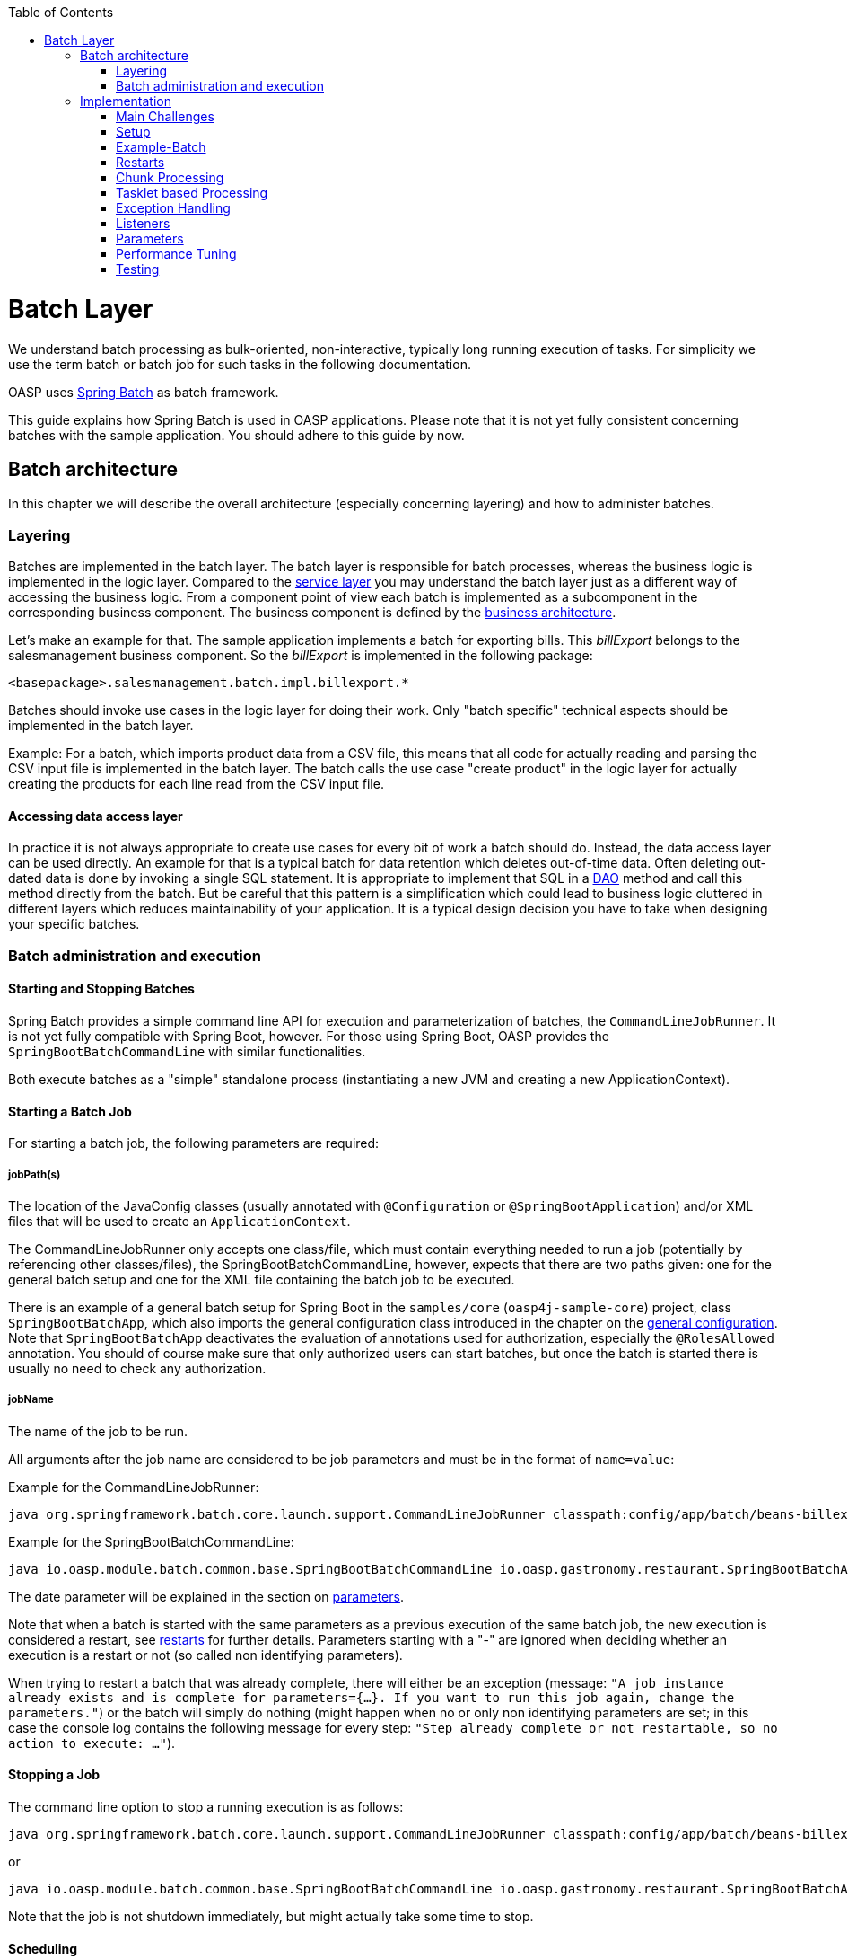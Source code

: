 :toc: macro
toc::[]

= Batch Layer

We understand batch processing as bulk-oriented, non-interactive, typically long running execution of tasks. For simplicity we use the term batch or batch job for such tasks in the following documentation. 

OASP uses link:http://projects.spring.io/spring-batch/[Spring Batch] as batch framework. 

This guide explains how Spring Batch is used in OASP applications. Please note that it is not yet fully consistent concerning batches with the sample application. You should adhere to this guide by now.

== Batch architecture

In this chapter we will describe the overall architecture (especially concerning layering) and how to administer batches. 

=== Layering

Batches are implemented in the batch layer. The batch layer is responsible for batch processes, whereas the business logic is implemented in the logic layer. Compared to the link:guide-service-layer[service layer] you may understand the batch layer just as a different way of accessing the business logic.
From a component point of view each batch is implemented as a subcomponent in the corresponding business component.
The business component is defined by the link:architecture[business architecture].

Let's make an example for that. The sample application implements a batch for exporting bills. This _billExport_ belongs to the salesmanagement business component.
So the _billExport_ is implemented in the following package:
//Example doesn't exist anymore and I didn't find any other used batches. 
[source]
<basepackage>.salesmanagement.batch.impl.billexport.*

Batches should invoke use cases in the logic layer for doing their work. 
Only "batch specific" technical aspects should be implemented in the batch layer.

==========================
Example:
For a batch, which imports product data from a CSV file, this means that all code for actually reading and parsing the CSV input file is implemented in the batch layer.
The batch calls the use case "create product" in the logic layer for actually creating the products for each line read from the CSV input file.
==========================


====  Accessing data access layer
In practice it is not always appropriate to create use cases for every bit of work a batch should do. Instead, the data access layer can be used directly.
An example for that is a typical batch for data retention which deletes out-of-time data.
Often deleting out-dated data is done by invoking a single SQL statement. It is appropriate to implement that SQL in a link:guide-dataaccess-layer#data-access-object[DAO] method and call this method directly from the batch.
But be careful that this pattern is a simplification which could lead to business logic cluttered in different layers which reduces maintainability of your application.
It is a typical design decision you have to take when designing your specific batches.

=== Batch administration and execution

[[start-and-stop-batch]]
==== Starting and Stopping Batches

Spring Batch provides a simple command line API for execution and parameterization of batches, the `CommandLineJobRunner`. It is not yet fully compatible with Spring Boot, however. For those using Spring Boot, OASP provides the `SpringBootBatchCommandLine` with similar functionalities.

Both execute batches as a "simple" standalone process (instantiating a new JVM and creating a new ApplicationContext).

==== Starting a Batch Job

For starting a batch job, the following parameters are required:

===== jobPath(s)

The location of the JavaConfig classes (usually annotated with `@Configuration` or `@SpringBootApplication`) and/or XML files that will be used to create an `ApplicationContext`.

The CommandLineJobRunner only accepts one class/file, which must contain everything needed to run a job (potentially by referencing other classes/files), the SpringBootBatchCommandLine, however, expects that there are two paths given: one for the general batch setup and one for the XML file containing the batch job to be executed.

There is an example of a general batch setup for Spring Boot in the `samples/core` (`oasp4j-sample-core`) project, class `SpringBootBatchApp`, which also imports the general configuration class introduced in the chapter on the xref:general-configuration[general configuration]. Note that `SpringBootBatchApp` deactivates the evaluation of annotations used for authorization, especially the `@RolesAllowed` annotation. You should of course make sure that only authorized users can start batches, but once the batch is started there is usually no need to check any authorization.

===== jobName

The name of the job to be run.

All arguments after the job name are considered to be job parameters and must be in the format of `name=value`:

Example for the CommandLineJobRunner:
----
java org.springframework.batch.core.launch.support.CommandLineJobRunner classpath:config/app/batch/beans-billexport.xml billExportJob -outputFile=file:out.csv date(date)=2015/12/20
----
//Batch doesn't exist anymore and I didn't find a new example in the code
Example for the SpringBootBatchCommandLine:
----
java io.oasp.module.batch.common.base.SpringBootBatchCommandLine io.oasp.gastronomy.restaurant.SpringBootBatchApp classpath:config/app/batch/beans-billexport.xml billExportJob -outputFile=file:out.csv date(date)=2015/12/20
----

The date parameter will be explained in the section on xref:parameters[parameters].

Note that when a batch is started with the same parameters as a previous execution of the same batch job, the new execution is considered a restart, see xref:restarts[restarts] for further details. Parameters starting with a "-" are ignored when deciding whether an execution is a restart or not (so called non identifying parameters).

When trying to restart a batch that was already complete, there will either be an exception (message: `"A job instance already exists and is complete for parameters={...}.  If you want to run this job again, change the parameters."`) or the batch will simply do nothing (might happen when no or only non identifying parameters are set; in this case the console log contains the following message for every step: `"Step already complete or not restartable, so no action to execute: ..."`).

==== Stopping a Job

The command line option to stop a running execution is as follows:
//Batch doesn't exist anymore and I didn't find a new example in the code
----
java org.springframework.batch.core.launch.support.CommandLineJobRunner classpath:config/app/batch/beans-billexport.xml –stop billExportJob
----

or
----
java io.oasp.module.batch.common.base.SpringBootBatchCommandLine io.oasp.gastronomy.restaurant.SpringBootBatchApp classpath:config/app/batch/beans-billexport.xml billExportJob –stop
----

Note that the job is not shutdown immediately, but might actually take some time to stop.

==== Scheduling

In real world scheduling of batches is not as simple as it first might look like.

* Multiple batches have to be executed in order to achieve complex tasks. If one of those batches fails the further execution has to be stopped and operations should be notified for example.
* Input files or those created by batches have to be copied from one node to another.
* Scheduling batch executing could get complex easily (quarterly jobs, run job on first workday of a month, ...)

For OASP we propose the batches themselves should not mess around with details of batch administration.
Likewise your application should not do so.

Batch administration should be externalized to a dedicated batch administration service or scheduler.
This service could be a complex product or a simple tool like cron. We propose link:http://rundeck.org[Rundeck] as an open source job scheduler.
 
This gives full control to operations to choose the solution which fits best into existing administration procedures.

== Implementation

In this chapter we will describe how to properly setup and implement batches.

=== Main Challenges

At a first glimpse, implementing batches is much like implementing a backend for client processing.
There are, however, some points at which batches have to be implemented totally different. This is especially true if large data volumes are to be processed.

The most important points are:

==== Transaction handling

For processing request made by clients there is usually one transaction for each request. If anything goes wrong, the transaction is rolled back and all changes are reverted.

A naive approach for batches would be to execute a whole batch in one single transaction so that if anything goes wrong, all changes are reverted and the batch could start from scratch. For processing large amounts of data, this is technically not feasible, because the database system would have to be able to undo every action made within this transaction. And the space for storing the undo information needed for this (the so called "undo tablespace") is usually quite limited.

So there is a need of short running transactions. To help programmers to do so, Spring Batch offers the so called chunk processing which will be explained xref:chunk-processing[here].

==== Restarting Batches

In client processing mode, when an exception occurs, the transaction is rolled back and there is no need to worry about data inconsistencies.

This is not true for batches however, due to the fact that you usually can't have just one transaction. When an unexpected error occurs and the batch aborts, the system is in a state where the data is partly processed and partly not and there needs to be some sort of plan on how to continue from there.

Even if a batch was perfectly reliable, there might be errors that are not under the control of the application, e.g. lost connection to the database, so that there is always a need for being able to restart.

The section on xref:restarts[restarts] describes how to design a batch that is restartable. What's important is that a programmer has to invest some time upfront for a batch to be able restart after aborts.

==== Exception handling in Batches

The problem with exception handling is that a single record can cause a whole batch to fail and many records will remain unprocessed. In contrast to this, in client processing mode when processing fails this usually affects only one user.

To prevent this situation, Spring Batch allows to skip data when certain exceptions occur. However, the feature should not be misused in a way that you just skip all exceptions independently of their cause.

So when implementing a batch, you should think about what exceptional situations might occur and how to deal with that and weather it is okay to skip those exceptions or not. When an unexpected exception occurs, the batch should still fail so that this exception is not ignored but its causes are analyzed.

Another way of handling exceptions in batches is retrying: Simply try to process the data once more and hope that everything works well this time. This approach often works for database problems, e.g. timeouts.

The section on xref:exception-handling[exception handling] explains skipping and retrying in more detail.

Note that exceptions are another reason why you should not execute a whole batch in one transaction. If anything goes wrong, you could either rollback the transaction and start the batch from scratch or you could manually revert all relevant changes. Both are not very good solutions.

==== Performance issues

In client processing mode, optimizing throughput (and response times) is an important topic as well, of course.

However, a performance that is still considered okay for client processing might be problematic for batches as these usually have to process large volumes of data and the time for their execution is usually quite limited (batches are often executed at night when no one is using the application).

An example: If processing the data of one person takes a second, this is usually still considered OK for client processing (even though performance could be better). However if a batch has to process the data of 100.000 persons in one night and is not executed with multiple threads, this takes roughly 28 hours, which is by far too much.

The section on xref:performance-tuning[performance] contains some tips on how to deal with performance problems.

=== Setup

==== Database

Spring Batch needs some meta data tables for monitoring batch executions and for restoring state for xref:restarts[restarts]. Detailed description about needed tables, sequences and indexes can be found in http://docs.spring.io/spring-batch/reference/html/metaDataSchema.html[Spring Batch - Reference Documentation: Appendix B. Meta-Data Schema].

It is not recommended to add additional meta data tables, because this easily leads to inconsistencies with what is stored in those tables maintained by Spring Batch.
You should rather try to extract all needed information out of the standard tables in case the standard API (especially `JobRepository` and `JobExplorer`, see below) does not fit your needs.


[[debug-information-columns-in-meta-data-tables]]
===== Failure information

`BATCH_JOB_EXECUTION.EXIT_MESSAGE` and `BATCH_STEP_EXECUTION.EXIT_MESSAGE` store a detailed description of how the job exited. In the case of failure, this might include as much of the stack trace as is possible. 
`BATCH_STEP_EXECUTION_CONTEXT.SHORT_CONTEXT` stores a stringified version of the step's `ExecutionContext` (see xref:saving-and-restoring-state[saving and restoring state], the rest is stored in a BLOB if needed). 
The default length of those columns in the sample schema scripts is `2500`. 

It is good to increase the length of those columns as far as the database allows it to make it easier to find out which exception failed a batch (not every exception causes a failure, see xref:exception-handling[exception handling]). Some JDBC drivers cast CLOBs to string automatically. If this is the case, you can use CLOBs instead.

[[config]]
==== General Configuration

For configuring batches, we recommend not to use annotations (would not work very well for batches) or JavaConfig, but XML, because this makes the whole batch configuration more transparent, as its structure and implementing beans are immediately visible. Moreover the Spring Batch documentation focuses rather on XML based configurations than on JavaConfig.

For explanations on how these XML files are build in general, have a look at the http://docs.spring.io/spring-framework/docs/current/spring-framework-reference/html/beans.html#beans-factory-metadata[spring documentation].

There is, however, some general configuration needed for all batches, for which we use JavaConfig, as it is also used for the setup of all other layers. You can find an example of such a configuration in the `samples/core` project: `BeansBatchConfig`. In this section, we will explain the most important parts of this class.

The `jobRepository` is used to update the meta data tables.

The database type can optionally be set on the `jobRepository` for correctly handling database specific things using the `setDatabaseType` method. Possible values are oracle, mysql, postgres etc.

If the size of all three columns, which by default have a length limitation of 2500, has been increased as proposed xref:failure-information[here], the property maxVarCharLength should be adjusted accordingly using the corresponding setter method in order to actually utilize the additional space.

The `jobExplorer` offers methods for reading from the meta data tables in addition to those methods provided by the `jobRepository`, e.g. getting the last executions of a batch.

The `jobLauncher` is used to actually start batches.

We use our own implementation (`JobLauncherWithAdditionalRestartCapabilities`) here, which can be found in the module `modules/batch` (`oasp4j-batch`). It enables a special form of restarting a batch ("restart from scratch", see the section on xref:restarts[restarts] for further details).

The `jobRegistry` is basically a map, which contains all batch jobs. It is filled by the bean of type `JobRegistryBeanPostProcessor` automatically.

A `JobParametersIncremeter` (bean `incrementer`) can be used to generate unique parameters, see xref:restarts[restarts] and xref:parameters[parameters] for further details. It should be configured manually for each batch job, see example batch below, otherwise exceptions might occur when starting batches.

[[example-batch]]
=== Example-Batch

As already mentioned, every batch job consists of one or more batch steps, which internally either use chunk processing or tasklet based processing.

Our bill export batch job consists of the following to steps:

1. Read all (not processed) bills from the database, mark them as processed (additional attribute) and write them into a CSV file (to be further processed by other systems). This step is implemented using chunk processing (see xref:chunk-processing[chunk processing]).

2. Delete all bill from the database which are marked as processed. This step is implemented in a tasklet (see xref:tasklet-based-processing[tasklet based processing]).

Note that you could also delete the bills directly. However, for being able to demonstrate tasklet based processing, we have created a separate step here.

Also note that in real systems you would usually create a backup of data as important as bills, which is not done here.

The beans-billexport.xml (located in src/main/resources/config/app/batch) has to look like this to implement the batch. Note that you might not fully understand this example by now, but you should after reading the whole chapter on batches.
//Same as for everything else here: The Billexport doesn't exist anymore
[source,xml]
----
<?xml version="1.0" encoding="UTF-8"?>
<beans xmlns="http://www.springframework.org/schema/beans"
	xmlns:xsi="http://www.w3.org/2001/XMLSchema-instance"
	xmlns:batch="http://www.springframework.org/schema/batch"
	xsi:schemaLocation=
	   "http://www.springframework.org/schema/beans
	    http://www.springframework.org/schema/beans/spring-beans.xsd
	    http://www.springframework.org/schema/batch
	    http://www.springframework.org/schema/batch/spring-batch.xsd">
	
	<batch:job id="billExportJob" incrementer="incrementer">
	
		<batch:step id="createCsvFile" next="deleteBills">
			<batch:tasklet>
				<batch:transaction-attributes timeout="180"/>
				<batch:chunk reader="unprocessedBillsReader" processor="processedMarker" 
					writer="csvFileWriter" commit-interval="1000" />
			</batch:tasklet>
			<listeners>
				<listener ref="chunkLoggingListener"/>
			<listeners>
		</batch:step>
		
		<batch:step id="deleteBills">
			<batch:tasklet ref="billsDeleter">
				<batch:transaction-attributes timeout="180" />
			</batch:tasklet>
		</batch:step>
		
	</batch:job>	
	
	<bean id="unprocessedBillsReader" 
		class="io.oasp.salesmanagement.batch.impl.billexport.UnprocessedBillsReader">
		<property name="pageSize" value="1000" />
		<property name="billDao" ref="billDao" />
	</bean>
	
	<bean id="processedMarker" 
		class="io.oasp.salesmanagement.batch.impl.billexport.ProcessedMarker">
		<property name="billDao" ref="billDao" />
	</bean>
	
	<bean id="csvFileWriter" class="org.springframework.batch.item.file.FlatFileItemWriter" scope="step">
		<property name="resource" value="#{jobParameters['outputFile']}"/>
		<property name="encoding" value="UTF-8" />
		<property name="headerCallback">
			<bean class="io.oasp.salesmanagement.batch.impl.billexport.BillHeaderCallback"/>
		</property>
		<property name="lineAggregator">
			<bean class="io.oasp.salesmanagement.batch.impl.billexport.BillLineAggregator"/>
		</property>
	</bean>
	
	<bean id="billsDeleter" class="io.oasp.salesmanagement.batch.impl.billexport.BillsDeleter">
		<property name="billsToDeleteInTransaction" value="10000" />
	</bean>

	<bean id="chunkLoggingListener"
		class="io.oasp.module.batch.common.impl.ChunkLoggingListener" />
</beans>
----

As you can see, there is a job element (`billExportJob`), which contains the two step elements (`createCsvFile` and `deleteBills`). Note that for every step you have to explicitly specify which step comes next (using the next attribute), unless it is the last step.

The step elements always contains a tasklet element, even if chunk processing is used. The transaction-attributes element is especially used to set timeout of transactions (in seconds). Note that there is usually more than one transaction per step (see below).

What follows is either a chunk element with `ItemReader`, `ItemProcessor`, `ItemWriter` and a commit interval (see xref:chunk-processing[chunk processing]) or the tasklet element containing a reference to a tasklet.

In the example above the `ItemReader` `unprocessedBillsReader` always reads 1000 ids of unprocessed bills (via a DAO) and returns them one after another. The `ItemProcessor` `processedMarker` reads the corresponding bills from the database (see xref:chunk-processing[chunk processing] why we do not read them directly in the `ItemReader`) and marks them as processed. The `ItemWriter` `csvFileWriter` (see below on how this writer is configured) writes them to a CSV file. The path of this file is provided as batch parameter (`outputFile`).

The `tasklet` `billsDeleter` deletes all processed bills (10.000 in one transaction).

The `chunkLoggingListener`, which is also used in the example above, can be utilized for all chunk steps to log exceptions together with the items where these exceptions occurred (see xref:listeners[listeners] for further details on listeners). It's implementation can be found in the module modules/batch. Note that classes used for items have to have an appropriate `toString()` method in order for this listener to be useful.


[[restarts]]
=== Restarts

A batch execution is considered a restart, if it was run already (with the same parameters) and there was a (non skippable) failure or the batch has been stopped.

There are basically two ways to do a restart:

* Undo all changes and restart from scratch.
* Restore the state of that batch at the time the error occurred and continue processing.

The first approach has two major disadvantages:
One is that depending on what the batch does, reverting all of its changes can get quite complex. And you easily end up having implemented a batch that is restartable, but not if it fails in the wrong step.

The second disadvantage is that if a batch runs for several hours and then it fails it has to start all over again. And as the time for executing batches is usually quite limited, this can be problematic.

If reverting all changes is as easy as deleting all files in a given directory or something like that and the expected duration for an execution of the batch is rather short, you might consider the option of always starting at the beginning, otherwise you shouldn’t.

Spring Batch supports implementing the second option. By default, if a batch is restarted with the same parameters as a previous execution of this batch, then this new execution continues processing at the step where the last execution was stopped or failed. If the last execution was already complete, an exception is raised.

The step itself has to be implemented in a way so that it can restore its internal state, which is the main drawback of this second option.

However, there are 'standard implementations' that are capable of doing so and these can easily be adapted to your needs. They are introduced in the section on xref:chunk-processing[chunk processing].

For instructing Spring Batch to always restart a batch at the very beginning even though there has been an execution of this batch with the same parameters already, set the `restartable` attribute of the `Job` element to false.

By default, setting this attribute to false means that the batch is not restartable (i.e. it cannot be started with the same parameters once more). It would raise an error if there was attempt to do so, so that it cannot be restarted where it left off.

We use our own `JobLauncher` (`JobLauncherWithAdditionalRestartCapabilities`) as described in the section on the xref:general-configuration[general configuration] to modify this behavior so that those batches are always restarted from the first step on by adding an extra parameter (instead of raising an exception), so that you do not have to take care of that yourself. So don't think of a batch marked with `restartable="false"` as a batch that is not restartable (as most people would probably assume just looking at the attribute) but as a batch that restarts always from the first step on.

Note that if a batch is restartable by restoring its internal state, it might not work correctly if the batch is started with different parameters after it failed, which usually comes down to the same thing as restating it from scratch. So, the batch has to be restarted and completed successfully before executing the next regular 'run'. When scheduling batches, you should make that sure.

[[chunk-processing]] 
=== Chunk Processing

Chunk processing is item based processing. Items can be bills, persons or whatever needs to be processed. Those items are grouped into chunks of a fixed size and all items within such a chunk are processed in one transaction. There is not one transaction for every single (small) item because there would be too many commits which degrades performance.

All items of a chunk are read by an `ItemReader` (e.g. from a file or from database), processed by an `ItemProcessor` (e.g. modified or converted) and written out as a whole by an `ItemWriter` (e.g. to a file or to database).

The size of a chunk is also called commit interval. One has to be careful , while choosing a large chunk size: When a skip or retry occurs for a single item (see xref:exception-handling[exception handling]), the current transaction has to be rolled back and all items of the chunk have to be reprocessed. This is especially a problem when skips and retries occur more often and results in long runtimes. 

The most important advantages of chunk processing are:

* good trade-off between size and number of transactions (configurable via commit size)
* transaction timeouts that do not have to be adapted for larger amounts of data that needs to be processed (as there is always one transaction for a fixed number of items)
* an exception handling that is more fain-grained than aborting/restarting the whole batch (item based skipping and retrying, see xref:exception-handling[exception handling])
* logging items where exceptions occurred (which makes failure analysis much more easy)

Note that you could actually achieve similar results using xref:tasklet-based-processing[tasklets] as described below. However, you would have to write many lines of additional code whereas you get these advantages out of the box using chunk processing (logging exceptions and items where these exceptions occurred is an extension, see xref:example-batch[example batch]).

Also note that items should not be too "big". For example, one might consider processing all bills within one month as one item. However, doing so you would not have those advantages any more. For instance, you would have larger transactions, as there are usually quite a lot of bills per month or payment method and if an exception occurs, you would not know which bill actually caused the exception. Additionally you would lose control of commit size, since one commit would process many bills hard coded and you cannot choose smaller chuncks.

Nevertheless, there are sometimes, situations where you cannot further "divide" items, e.g. when these are needed for one single call to an external system (e.g. for creating a PDF of all bills within a certain month, if PDFs are created by an external system). In this case you should do as much of the processing as possible on the basis of "small" items and then add an extra step to do what cannot be done based on these "small" items.

[[itemreader]]
==== ItemReader

A reader has to implement the `ItemReader` interface, which has the following method:

[source,java]
----
public T read() throws Exception;
----

T is a type parameter of the `ItemReader` interface to be replaced with the type of items to be read.

The method returns all items (one at a time) that need to be processed or null if there are no more items.

If an exception occurs during read, Spring Batch cannot tell which item caused the exception (as it has not been read yet). That is why a reader should contain as little processing logic as possible, minimizing the potential for failures.

===== Caching

By default, all items read by an `ItemReader` are cached by Spring Batch. This is useful because when a skippable exception occurs during processing of a chunk, all items (or at least those, that did not cause the exception) have to be reprocessed. These items are not read twice but taken from the cache then.

This is often necessary, because if a reader saves it's current state in member variables (e.g. the current position within a list of items) or uses some sort of cursor, these will be updated already and the next calls of the read method would deliver the next items ready and not those that have to be reprocessed.

However this also means that when the items read by an `ItemReader` are entities, these might be detached, because these might have been read in a different transaction. In some standard implementations Spring Batch even manually detaches entities in `ItemReaders`.

In case these entities are to be modified it is a good practice that the `ItemReader` only reads IDs and the `ItemProcessor` loads the entities for these IDs to avoid the problem.

===== Reading from Transactional Queues

In case the reader reads from a transactional queue (e.g. using JMS), you must not use caching, because then an item might get processed twice: Once from cache and once from queue to where it has been returned after the rollback. To achieve this, set `reader-transactional-queue="true"` in the chunk element in the step definition.

Moreover the `equals` and `hashCode` methods of the class used for items have to be appropriately implemented for Spring Batch to be able to identify items that were processed before unsuccessfully (causing a rollback and thereby returning them to the queue). Otherwise the batch might be caught in an infinite loop trying to process the same item over and over again (e.g. when the item is about to be skipped, see xref:exception-handling[exception handling]).

===== Reading from the Database

When selecting data from a database, there is usually some sort of cursor used. One challenge is to make this cursor not participate in the chunk's transaction, because it would be closed after the first chunk.

We will show how to use JDBC based cursors for `ItemReader` implementations in later releases of this documentation.

For JPA/JPQL based queries, cursors cannot be used, because JPA does not know of the concept of a cursor. Instead it supports pagination as introduced in the chapter on the data access layer, which can be used for this purpose as well. Note that pagination requires the result set to be sorted in an unambiguous order to work reliably. The order itself is irrelevant as long as it does not change (you can e.g. sort the entities by their primary key).

An `ItemReader` using pagination should inherit from the `AbstractPagingItemReader`, which already provides most of the needed functionality. It manages the internal state, i.e. the current position, which can be correctly restored after a restart (when using an unambiguous order for the result set).

Classes inheriting from `AbstractPagingItemReader` must implement two methods. 

The method `doReadPage()` performs the actual read of a page. The result is not returned (return type is void) but used to replace the content of the 'results' instance variable (type: List).

Due to our layering concept and the persistence layer being the only place where access to the database should take place, you should not directly execute a query in this method, but call a DAO, which itself executes the query (using pagination). 

`AbstractPagingItemReader` provides methods for finding out the current position: use `getPage()` for the current page and `getPageSize()` for the (max.) page size. These values should be passed to the DAO as parameters. Note that the `AbstractPagingItemReader` starts counting pages from zero, whereas the `PaginationTo` used for pagination (retrieved by calling `SearchCriteriaTo.getPagination()`) starts counting from one, which is why you always have to increment the page number by one.

The second method is `doJumpToPage(int)`, which usually only requires an empty implementation.

Furthermore, you need to set the property `pageSize`, which specifies how many items should be read at once. A page size that is as big as the commit interval usually results in the best performance.

The approach of using pagination for `ItemReader` should not be used when items (usually entities) are added or removed or modified by the batch step itself or in parallel with the execution of the batch step so that the order changes, e.g. by other batches or due to operations started by clients (i.e. if the batch is executed in online mode). In this case there might be items processed twice or not processed at all. Be aware that due to hibernate's Hi/Lo-Algorithm newer entities could get lower IDs than existing IDs and you probably will not process all entities if you rely on strict ID monotony!

A simple solution for such scenarios would be to introduce a new flag 'processed' for the entities read if that is an option (as it is also done in the example batch). The query should be rewritten then so that only unprocessed items are read (additionally limiting the result set size to the number of items to be processed in the current chunk, but not more).

Note that most of the standard implementations provided by Spring Batch do not fit to the layering approach in OASP applications, as these mostly require direct access to an `EntityManager` or a JDBC connection for example.  You should think twice when using them and not break the layering concept.

===== Reading from Files

For reading simply structured files, e.g. for those in which every line corresponds to an item to be processed by the batch, the `FlatFileItemReader` can be used. It requires two properties to be set: The first one the `LineMapper` (property `lineMapper`), which is used to convert a line (i.e. a String) to an item. It is a very simple interface which will not be discussed in more detail here. The second one is the resource, which is actually the file to be read. When set in the XML, it is sufficient to specify the path with a "file:" in front of it if it is a normal file from the file system. 

In addition to that, the property `linesToSkip` (integer) can be set to skip headers for example. For reading more than one line before for creating an item, a `RecordSeparatorPolicy` can be used, which will not be discussed in more detail here, too. By default, all lines starting with a '#' will be considered to be a comment, which can be changed by changing the comment property (string array). The encoding property can be used to set the encoding. A `FlatFileItemReader` can restore its state after restarts.

For reading XML files, you can use the `StaxEventItemReader` (StAX is an alternative to DOM and SAX), which will not be discussed in further detail here.

In case the standard implementations introduced here do not fit your needs, you will need to implement your own `ItemReader`. If this `ItemReader` has some internal state (usually stored in member variables), which needs to be restored in case of restarts, see the section on xref:saving-and-restoring-state[saving and restoring state] for information on how to do this.

==== ItemProcessor

A processor must implement the `ItemProcessor` interface, which has the following method:

[source,java]
----
public O process(I item) throws Exception;
----

As you can see, there are two type parameters involved: one for the type of items received from the `ItemReader` and one for the type of items passed to the `ItemWriter`. These can be the same.

If an item has been selected by the `ItemReader`, but there is no need to further process this item (i.e. it should not be passed to the `ItemWriter`), the `ItemProcessor` can return null instead of an item.

Strictly interpreting chunk processing, the `ItemProcessor` should not modify anything but should only give instructions to the `ItemWriter` on how to do modifications. For entities however this is not really practical and as it requires no special logic in case of rollbacks/restarts (as all modifications are transactional), it is usually OK to modify them directly.

In contrast to this, performing accesses to files or calling external systems should only be done in `ItemReader`/`ItemWriter` and the code needed for properly handling failures (restarts for example) should be encapsulated there.

It is usually a good practice to make `ItemProcessor` implementations stateless, as the process method might be called more than once for one item (see the section on `ItemReader` why). If your ItemProcessor really needs to have some internal state, see xref:saving-and-restoring-state[saving and restoring state] on how to save and restore the state for restarts.

Do not forget to implement use cases instead of implementing everything directly in the ItemProcessor if the processing logic gets more complex.

==== ItemWriter

A writer has to implement the ItemWriter interface, which has the following method:

[source,java]
----
public void write(List<? extends T> items) Exception;
----

This method is called at the end of each chunk with a list of all (processed) items. It is not called once for every item, because it is often more efficient doing 'bulk writes', e.g. when writing to files. 

Note that this method might also be called more than once for one item (see the section on ItemReader's why).

At the end of the write method, there should always be a flush.

When writing to files, this should be obvious, because when a chunks completes, it is expected that all changes are already there in case of restarts, which is not true if these changes were only buffered but have not been written out.

When modifying the database, the flush method on the `EntityManager` should be called, too (via a DAO), because there might be changes not written out yet and therefore constraints were not checked yet. This can be problematic, because Spring Batch considers all exceptions that occur during commit as critical, which is why these exceptions cannot be skipped. You should be careful using deferred constraints for the same reason.

===== Writing to Database or Transactional Queues

All changes made which are transactional can be conducted directly, there is no special logic needed for restarts, because these changes are applied if and only if the chunk succeeds.

===== Writing to Files

For writing simply structured files, the `FlatFileItemWriter` can be used. Similar to the FlatFileItemReader it requires the resource (i.e. the file) and a `LineAggregator` (property `lineAggregator` instead of the `lineMapper`) to be set.

There are various properties that can be used of which we will only present the most important ones here. As with the FlatFileItemReader, the encoding property is used to set the encoding. A FlatFileHeaderCallback (property headerCallback) can be used to write a header.

The `FlatFileItemWriter` can restore its state correctly after restarts. In case, the files contain too many lines (written out in chunks that did not complete successfully), these lines are removed before continuing execution.

For writing XML files, you can use the `StaxEventItemWriter`, which will not be discussed in further detail here.

Just as with `ItemReader` and `ItemProcessor`: In case your `ItemWriter` has some internal state this state is not managed by a standard implementation, see xref:saving-and-restoring-state[saving and restoring state] on how to make your implementation restartable (restart by restoring the internal state).

[[save-restore-state]]
==== Saving and Restoring State

For saving and restoring (in case of restarts) state, e.g. saving and restoring values of member variables, the ItemStream interface should be implemented by the `ItemReader`/`ItemProcessor`/`ItemWriter`, which has the following methods:

[source,java]
----
public void open(ExecutionContext executionContext) throws ItemStreamException;
public void update(ExecutionContext executionContext) throws ItemStreamException;
public void close() throws ItemStreamException;
----

The open method is always called before the actual processing starts for the current step and can be used to restore state when restarting. 

The `ExecutionContext` passed in as parameter is basically a map to be used to retrieve values set before the failure. The method `containsKey(String)` can be used to check if a value for a given key is set. If it is not set, this might be because the current batch execution is no restart or no value has been set before the failure.

There are several getter methods for actually retrieving a value for a given key: `get(String)` for objects (must be serializable), `getInt(String)`, `getLong(String)`, `getDouble(String)` and `getString(String)`. These values will be the same as after the subsequent call to the update method after the last chunk that completed successfully. Note that if you update the ExecutionContext outside of the update method (e.g. in the read method of an `ItemReader`), it might contain values set in chunks that did not finish successfully after restarts, which is why you should not do that.

So the update method is the right place to update the current state. It is called after each chunk (and before and after each step).

For setting values, there are several put methods: `put(String, Object)`, `putInt(String, int)`, `putLong(String, long)`, `putDouble(String, double)` and `putString(String, String)`. You can choose keys (`String`) freely as long as these are unique within the current step.

Note that when a skip occurs, the update method is sometimes but not always called, so you should design your code in a way that it can deal with both situations.

The close method is usually not needed.

Do not misuse the ItemStream interface for purposes other than storing/restoring state. For instance, do not use the update method for flushing, because you will not have the chance to properly handle failure (e.g. skipping). For opening or closing a file handle, you should rather use a StepExecutionListener as introduced in the section on xref:listeners[listeners]. The state can also be restored in the beforeStep(ExecutionListener) method (instead of the open method).

Note that when a batch that always starts from scratch (i.e. the restartable attribute has been set to false for the batch job) is restarted, the ExecutionContext will not contain any state from the previous (failed) execution, so there is no use in storing the state in this case and usually no need to, of course, because the batch will start all over again.

[[tasklet-based-processing]]
=== Tasklet based Processing

Tasklets are the alternative to chunk processing. In the section on xref:chunk-processing[chunk processing] we already mentioned the advantages of chunk processing as compared to tasklets. However, if only very few data needs to be processed (within one transaction) or if you need to do some sort of bulk operation (e.g. deleting all records from a database table), where the currently processed item does not matter and it is unlikely that a 'fine grained' exception handling will be needed, tasklets might still be considered an option. Note that for the latter use case you should still use more than one transaction, which is possible when using tasklets, too.

Tasklets have to implement the interface with the same name, which has the following method:

[source,java]
----
public RepeatStatus execute(StepContribution contribution, ChunkContext chunkContext) throws Exception;
----

This method might be called several times. Every call is executed inside a new transaction automatically. If processing is not finished yet and the execute method should be called once more, just use RepeatStatus.CONTINUABLE as return value and `RepeatStatus.FINISHED` otherwise.

The `StepContribution` parameter can be used to set how many items have been processed manually (which is done automatically using chunk processing), there is, however, usually no need to do so.

The ChunkContext is similar to the `ExecutionContext`, but is only used within one chunk. If there is a retry in chunk processing, the same context should be used (with the same state that this context had when the exception occurred). 

Note that tasklets serve as the basis for chunk processing internally. For chunk processing there is a Spring Batch internal tasklet, which has an execute method that is called for every chunk and itself calls `ItemReader`, `ItemProcessor` and `ItemWriter`.

That is the reason why a `StepContribution` and a `ChunkContext` are passed to tasklets as parameters, even though they are more useful in chunk processing. Moreover this is also the reason why you have to use the tasklet element in the XML even though you want to specify a step that uses chunk processing (see xref:example-batch[the example batch]).

[[exception-handling]]
=== Exception Handling

As already mentioned, in chunk processing you can configure a step so that items are skipped or retried when certain exceptions occur.

If retries are exhausted (by default, there is no retry) and the exception that occurred cannot be skipped (by default, no exception can be skipped), the batch will fail (i.e. stop executing).

In tasklet based processing this cannot be done, the only chance is to implement the needed logic yourself.

==== Skipping

Before skipping items you should think about what to do if a skip occurs. If a skip occurs, the exception will be logged in the server log. However if no one evaluates those logs on a regular basis and informs those who are affected further actions need to take place when implementing the batch.

Implement the `SkipListener` interface to be informed when a skip occurs. For example, you could store a notification or send a message to someone. For skips that occurred in ItemReader's there is no information available about the item that was skipped (as it has not been read yet) which is why there should be as little processing logic as possible in an `ItemReader`. It might also be a reason why you might want to forbid  to skip exceptions that might occur in readers.

Do not try to catch skipped exceptions and write something into the database in a new transaction (e.g. a notification) instead of using a SkipListener, because a skipped item might be processed more than once before actually being skipped (for example, if a skippable exception is thrown during a call of an `ItemWriter`, Spring Batch does not know which item of the current chunk actually caused the exception and therefore has to retry each item separately in order to know which item actually caused the exception).

Skippable exception classes can be specified as shown below:

[source,xml]
----
      <batch:chunk ... skip-limit="10">
         <batch:skippable-exception-classes>
            <batch:include class="..."/>
            <batch:include class="..."/>
            ...
         </batch:skippable-exception-classes>
      </batch:chunk>
----

The attribute skip-limit, which has to be set in case there is any skippable exception class configured, is used to set how many items should be skipped at most. It is useful to avoid situations where many items are skipped but the batch still completes successfully and no one notices this situation.

Skippable exception classes are specified by their fully qualified name (e.g. `java.lang.Exception`), each of such class set in its own include element as shown above. Subclasses of such classes are also skipped.

To programmatically decide whether to skip an exception or not, you can set a skip policy as shown below:

[source,xml]
----
<batch:chunk ... skip-policy="mySkipPolicy">
----

The skip policy (here `mySkipPolicy`) has to be a bean that implements the interface `SkipPolicy` with the following method:

[source,java]
----
public boolean shouldSkip(java.lang.Throwable t,
                   int skipCount)
            throws SkipLimitExceededException
----

To skip the exception and continue processing, just return true and otherwise false.

The parameter `skipCount` can be used for a skip limit. A `SkipLimitExceededException` should be thrown if there should be no more skips. Note that this method is sometimes called with a skipCount less than zero to test if an exception is skippable in general.

When a `SkipPolicy` is set, the attribute `skip-limit` and element `skippable-exception-classes` are ignored.

You could of course skip every exception (using `java.lang.Exception` as skippable exception class). This is, however, not a good practice as it might easily result in an error in the code that is ignored as the batch still completes successfully and everything seems to be fine. Instead, you should think about what kind of exceptions might actually occur, what to do if they occur and if it is OK to skip them. If an unexpected exception occurs, it is usually better to fail the batch execution and analyze the cause of the exception before restarting the batch.

Exceptions that can occur in instances of `ItemWriter` that write something to file should not be skipped unless the `ItemWriter` can properly deal with that. Otherwise there might be data written out even though the according item is skipped, because operations in the file systems are not transactional.

Another situation where skips can be problematic is when calls to external interfaces are being made and these calls change something "on the other side", as these calls are usually not transactional. So be careful using skips here, too.

==== Retrying

For some types of exceptions, processing should be retried independently of weather the exception can be skipped or would otherwise fail the batch execution.

For example, if there was a database timeout, this might be because there were too many requests at the time the chunk was processed. And it is not unlikely that retrying to successfully complete the chunk would succeed.

There are, of course, also exceptions where retrying does not make much sense. E.g. exceptions caused by the business logic should be deterministic and therefore retrying does not make much sense in this case.

Nevertheless, retrying every exception results in longer runtime but should in general be considered OK if you do not know which exceptions might occur or do not have the time to think about it.

Retryable exception classes can be set similarly to setting skippable exception classes:

[source,xml]
----
      <batch:chunk ... retry-limit="3">
         <batch:retryable-exception-classes>
            <batch:include class="..."/>
            <batch:include class="..."/>
            ...
         </batch:retryable-exception-classes>
      </batch:chunk>
----

The `retry-limit` attribute specifies how many times one individual item can be retried, as long as the exception thrown is "retryable".

As with skippable exception classes, retryable exception classes are set in include elements and their subclasses are retried, too.

To programmatically decide, whether to retry an exception or not, you can use a `RetryPolicy`, which is not covered in more detail here.

Note that even if no retry is configured, an item might nevertheless be processed more than once. This is because if a skippable exception occurs in a chunk, all items of the chunk that did not cause the exception have to reprocessed, which is done in a separate transaction for every item, as the transaction in which these items were processed in the first place was rolled back. And even if the exception is not skippable, there is no guarantee that Spring Batch will not attempt to reprocess each item separately.

[[listeners]]
=== Listeners

Spring Batch provides various listeners for various events to be notified about.

For every listener there is an interface which can either be implemented by an ItemReader, ItemProcessor, ItemWriter or Tasklet or by a separate listener class, which can be registered for a step like this:

[source,xml]
----
    <batch:tasklet>
        <batch:chunk .../>
        <batch:listeners>
            <batch:listener ref="listener1"/>
            <batch:listener ref="listener2"/>
            ....
        </batch:listeners>
    </batch:tasklet>
    <beans:bean id="listener1" class=".."/>
    <beans:bean id="listener2" class=".."/>
    ...
----

The most commonly use listener is probably the `StepExecutionListener`, which has methods that are called before and after the execution of the step. It can be utilized e.g. for opening and closing files.

The following example shows how to use the listener:

[source,java]
----
public class MyListener implements StepExecutionListener {

	public void beforeStep(StepExecution stepExecution) {
		// take actions before processing of the step starts
	}

	public ExitStatus afterStep(StepExecution stepExecution) {
		try {
			// take actions after processing is finished
		} catch (Exception e) {
			stepExecution.addFailureException(e);
			stepExecution.setStatus(BatchStatus.FAILED);
			return ExitStatus.FAILED.addExitDescription(e);
		}
		return null;
	}

}
----

In the `afterStep(StepExecution)` method, you can check the outcome of the batch execution (completed, failed, stopped etc.) checking the `ExitStatus`, which can be accessed via `StepExecution.getExitStatus()`. You can even modify the `ExitStatus` by returning a new `ExitStatus`, which is something we will not discuss in further detail here. If you do not want to modify the `ExitStatus`, just return null.

Throwing an exception in this method has no effect. If you want to fail the whole batch in case an exception occurs, you have to do an exception handling as shown above. This does not apply to the `beforeStep` method.

For other types of listeners (among others the `SkipListener` mentioned already) see http://docs.spring.io/spring-batch/reference/html/configureStep.html#interceptingStepExecution[Spring Batch Reference Documentation - 5. Configuring a Step - Intercepting Step Execution].

Note that exception handling for listeners is often a problem, because exceptions are mostly ignored, which is not always documented very well. If an important part of a batch is implemented in listener methods, you should always test what happens when exceptions occur. Or you might think about not implementing important things in listeners ...

If you want an exception to fail the whole batch, you can always wrap it in a `FatalStepExecutionException`, which will stop the execution. 

[[parameters]]
=== Parameters

The section on xref:starting-and-stopping-batches[starting and stopping batches] already showed how to start a batch with parameters.

One way to get access to the values set is using the `StepExecutionListener` introduced in the section on xref:listeners[listeners] like this:

[source,java]
----
public void beforeStep(StepExecution stepExecution) {

	String parameterValue = stepExecution.getJobExecution().getJobParameters().
		getString("parameterKey");
}
----

There are getter methods for strings, doubles, longs and dates. Note that when set via the `CommandLineJobRunner` or `SpringBootBatchCommandLine`, all parameters will be of type string unless the type is specified in brackets after the parameter key, e.g. `processUntil(date)=2015/12/31`. The parameter key here is `processUntil`.

Another way is to inject values. In order for this to work, the bean has to have step scope, which means there is a new object created for every execution of a batch step. It works like this:

[source,xml]
----
<bean id="myProcessor" class="...MyItemProcessor" scope="step">
	<property name="parameter" value="#{jobParameters['parameterKey']}" />
<bean>
----

There has to be an appropriate setter method for the parameter of course.

As already mentioned in the section on xref:restarts[restarts], a batch that successfully completed with a certain set of parameters cannot be started once more with the same parameters as this would be considered a restart, which is not necessary, because the batch was already finished.

So using no parameters for a batch would mean that it can be started until it completes successfully once, which usually does not make much sense.

As batches are usually not executed more than once a day, we propose introducing a general `date` parameter (without time) for all batch executions. 

It is advisable to add the date parameter automatically in the `JobLauncher` if it has not been set manually, which can be done as shown below:

[source,java]
----
private static final String DATE_PARAMETER = "date";

...

if (jobParameters.getDate("DATE_PARAMETER") == null) {

	Date dateWithoutTime = new Date();
	Calendar cal = Calendar.getInstance();
	cal.setTime(dateWithoutTime);
	cal.set(Calendar.HOUR_OF_DAY, 0);
	cal.set(Calendar.MINUTE, 0);
	cal.set(Calendar.SECOND, 0);
	cal.set(Calendar.MILLISECOND, 0);
	dateWithoutTime = cal.getTime();

	jobParameters = new JobParametersBuilder(jobParameters).addDate(
		DATE_PARAMETER, dateWithoutTime).toJobParameters();

	... // using the jobParametersIncrementer as shown above
}
----

Keep in mind that you might need to set the date parameter explicitly for restarts. Also note that automatically setting the date parameter can be problematic if a batch is sometimes started before and sometimes after midnight, which might result in a batch not being executed (as it has already been executed with the same parameters), so at least for productive systems you should always set it explicitly.

The date parameters can also be useful for controlling the business logic, e.g. a batch can process all data that was created until the current date (as set in the date parameter), thereby giving a chance to control how much is actually processed.

If your batch has to run more than once a day you could easily adapt the concept of timestamps. If you are using an external batch scheduler, they often provide a counter for the execution and you might automatically pass this instead of the date parameter.

[[performance-tuning]]
=== Performance Tuning

Most important for performance are of course the algorithms that you write and how fast (and scalable) these are, which is the same as for client processing. Apart from that, the performance of batches is usually closely related to the performance of the database system.

If you are retrieving information from the database, you can have one complex query executed in the `ItemReader` (via a DAO) retrieving all the information needed for the current set of items, or you can execute further queries in the `ItemProcessor` (or `ItemWriter`) on a per item basis to retrieve further information.

The first approach is usually by far more performant, because there is an overhead for every query being executed and this approach results in less queries being executed. Note that there is a tradeoff between performance and maintainability here. If you put everything into the query executed by an `ItemReader`, this query can get quite complex.

Using cursors instead of pagination as described in the section on xref:itemreader[ItemReaders] can result in a better performance for the same reason: When using a cursor, the query is only executed once, when using pagination, the query is usually executed once per chunk. You could of course manually cache items, however this easily leads to a high memory consumption.

Further possibilities for optimizations are query (plan) optimization and adding missing database indexes.

=== Testing

The Section link:guide-testing[Testing] covers how to unit and integration test in detail. Therefore we focus here on testing batches.

In order for the unit test to run a batch job the unit test class must extend the `AbstractSpringBatchIntegrationTest` class. Annotation used to load the job's `ApplicationContext`:

`@SpringBootTest(classes = {...})`: Indicates which JavaConfig classes (attribute `classes`) 
`@ImportResource("classpath:../sample_BatchContext.xml") : Indicates XML files that contain the `ApplicationContext`. Use `@ContextConfiguration(...)` if Spring Boot is not used.

[source,java]
----
public abstract class AbstractSpringBatchIntegrationTest extends AbstractComponentTest {..}
---- 

[source,java]
----
@SpringBootTest(classes = { SpringBootBatchApp.class }, webEnvironment = WebEnvironment.RANDOM_PORT)
@ImportResource("classpath:config/app/batch/beans-productimport.xml")
@EnableAutoConfiguration
public class ProductImportJobTest extends AbstractSpringBatchIntegrationTest {..}
---- 

==== Testing Batch Jobs

For testing the complete run of a batch job from beginning to end involves following steps: 

* set up a test condition
* execute the job
* verify the end result.

The test method below begins by setting up the database with test data. The test then launches the Job using the `launchJob()` method. The `launchJob()` method is provided by the `JobLauncherTestUtils` class. 

Also provided by the utils class is `launchJob(JobParameters)`, which allows the test to give particular parameters. The `launchJob()` method returns the `JobExecution` object which is useful for asserting particular information about the Job run. In the case below, the test verifies that the Job ended with `ExitStatus` `COMPLETED`.

[source,java]
----
@SpringBootTest(classes = { SpringBootBatchApp.class }, webEnvironment = WebEnvironment.RANDOM_PORT)
@ImportResource("classpath:config/app/batch/beans-productimport.xml")
@EnableAutoConfiguration
public class ProductImportJobTest extends AbstractSpringBatchIntegrationTest {

  @Inject
  private Job productImportJob;

  @Test
  public void testJob() throws Exception {
    ......
    ......
    JobExecution jobExecution = getJobLauncherTestUtils(this.productImportJob).launchJob(jobParameters);
    assertThat(jobExecution.getStatus()).isEqualTo(BatchStatus.COMPLETED);
    ......
    ......
  }
}
---- 

Note that when using the `launchJob()` method, the batch execution will never be considered as a restart (i.e. it will always start from scratch). This is achieved by adding a unique (random) parameter.

This is not true for the method `launchJob(JobParameters)` however, which will result in an exception if the test is executed twice or a batch is executed in two different tests with the same parameters.

We will add methods for appropriately handling this situation in future releases of OASP. Until then you can help yourself by using the method `getUniqueJobParameters()` and then add all required parameters to those parameters returned by the method (as shown in the section on xref:parameters[parameters]). 

Also note that even if skips occurred, the BatchStatus is still COMPLETED. That is one reason why you should always check whether the batch did what it was supposed to do or not.

===== Testing Individual Steps

For complex batch jobs individual steps can be tested. For example to test a `createCsvFile`, run just that particular Step. This approach allows for more targeted tests by allowing the test to set up data for just that step and to validate its results directly.

[source,java]
----
JobExecution jobExecution = getJobLauncherTestUtils(this.billExportJob).launchStep(“createCsvFile”);
---- 

===== Validating Output Files

When a batch job writes to the database, it is easy to query the database to verify the output. To facilitate the verification of output files Spring Batch provides the class `AssertFile`. The method `assertFileEquals` takes two File objects and asserts, line by line, that the two files have the same content. Therefore, it is possible to create a file with the expected output and to compare it to the actual result:

[source,java]
----
private static final String EXPECTED_FILE = "classpath:expected.csv";
private static final String OUTPUT_FILE = " file:./temp/output.csv";
AssertFile.assertFileEquals(new FileSystemResource(EXPECTED_FILE), new FileSystemResource(OUTPUT_FILE));
---- 

===== Testing Restarts

Simulating an exception at an arbitrary method in the code can be done relatively easy using https://eclipse.org/aspectj/[AspectJ]. Afterwards you should restart the batch and check if the outcome is still correct.

Note that when using the `launchJob()` method, the batch is always started from the beginning (as already mentioned). Use the `launchJob(JobParameters)` instead with the same parameters for the initial (failing) execution and for the restart.

Test your code thoroughly. There should be at least one restart test for every step of the batch job.